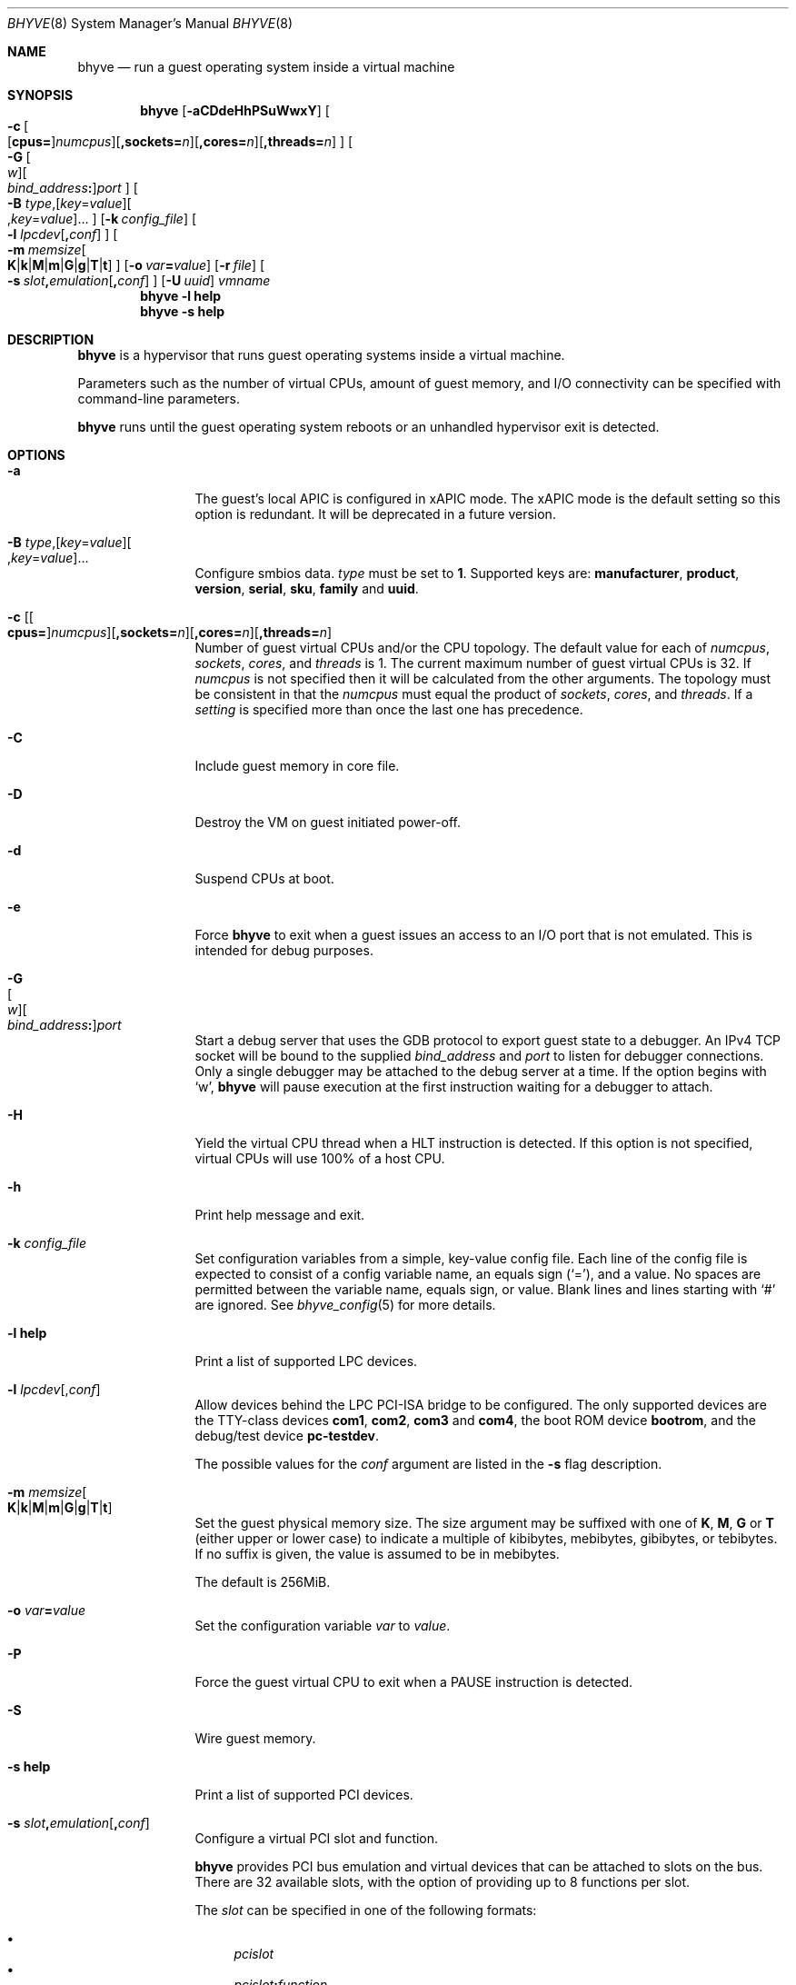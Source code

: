 .\" Copyright (c) 2013 Peter Grehan
.\" All rights reserved.
.\"
.\" Redistribution and use in source and binary forms, with or without
.\" modification, are permitted provided that the following conditions
.\" are met:
.\" 1. Redistributions of source code must retain the above copyright
.\"    notice, this list of conditions and the following disclaimer.
.\" 2. Redistributions in binary form must reproduce the above copyright
.\"    notice, this list of conditions and the following disclaimer in the
.\"    documentation and/or other materials provided with the distribution.
.\"
.\" THIS SOFTWARE IS PROVIDED BY THE AUTHORS AND CONTRIBUTORS ``AS IS'' AND
.\" ANY EXPRESS OR IMPLIED WARRANTIES, INCLUDING, BUT NOT LIMITED TO, THE
.\" IMPLIED WARRANTIES OF MERCHANTABILITY AND FITNESS FOR A PARTICULAR PURPOSE
.\" ARE DISCLAIMED.  IN NO EVENT SHALL THE AUTHORS OR CONTRIBUTORS BE LIABLE
.\" FOR ANY DIRECT, INDIRECT, INCIDENTAL, SPECIAL, EXEMPLARY, OR CONSEQUENTIAL
.\" DAMAGES (INCLUDING, BUT NOT LIMITED TO, PROCUREMENT OF SUBSTITUTE GOODS
.\" OR SERVICES; LOSS OF USE, DATA, OR PROFITS; OR BUSINESS INTERRUPTION)
.\" HOWEVER CAUSED AND ON ANY THEORY OF LIABILITY, WHETHER IN CONTRACT, STRICT
.\" LIABILITY, OR TORT (INCLUDING NEGLIGENCE OR OTHERWISE) ARISING IN ANY WAY
.\" OUT OF THE USE OF THIS SOFTWARE, EVEN IF ADVISED OF THE POSSIBILITY OF
.\" SUCH DAMAGE.
.\"
.\" Portions Copyright 2021 OmniOS Community Edition (OmniOSce) Association.
.\"
.Dd November 18, 2021
.Dt BHYVE 8
.Os
.Sh NAME
.Nm bhyve
.Nd "run a guest operating system inside a virtual machine"
.Sh SYNOPSIS
.Nm
.Op Fl aCDdeHhPSuWwxY
.Oo
.Sm off
.Fl c\~
.Oo
.Op Cm cpus=
.Ar numcpus
.Oc
.Op Cm ,sockets= Ar n
.Op Cm ,cores= Ar n
.Op Cm ,threads= Ar n
.Oc
.Sm on
.Oo
.Sm off
.Fl G\~
.Oo Ar w Oc
.Oo Ar bind_address Cm \&: Oc
.Ar port
.Oc
.Sm on
.Oo Fl B
.Sm off
.Ar type Ns \&,
.Op Ar key Ns = Ns Ar value
.Oo \&, Ns Ar key Ns = Ns Ar value Ns Oc \&...
.Oc
.Sm on
.Op Fl k Ar config_file
.Oo Fl l
.Sm off
.Ar lpcdev Op Cm \&, Ar conf
.Sm on
.Oc
.Sm off
.Oo Fl m\~
.Ar memsize
.Oo
.Cm K | k | M | m | G | g | T | t
.Oc
.Sm on
.Oc
.Op Fl o Ar var Ns Cm = Ns Ar value
.Op Fl r Ar file
.Sm off
.Oo Fl s\~
.Ar slot Cm \&, Ar emulation Op Cm \&, Ar conf
.Sm on
.Oc
.Op Fl U Ar uuid
.Ar vmname
.Nm
.Fl l Cm help
.Nm
.Fl s Cm help
.Sh DESCRIPTION
.Nm
is a hypervisor that runs guest operating systems inside a
virtual machine.
.Pp
Parameters such as the number of virtual CPUs, amount of guest memory, and
I/O connectivity can be specified with command-line parameters.
.Pp
.Nm
runs until the guest operating system reboots or an unhandled hypervisor
exit is detected.
.Sh OPTIONS
.Bl -tag -width 10n
.It Fl a
The guest's local APIC is configured in xAPIC mode.
The xAPIC mode is the default setting so this option is redundant.
It will be deprecated in a future version.
.It Xo
.Fl B
.Sm off
.Ar type Ns \&,
.Op Ar key Ns = Ns Ar value
.Oo \&, Ns Ar key Ns = Ns Ar value Ns Oc \&...
.Sm on
.Xc
Configure smbios data.
.Ar type
must be set to
.Sy 1 .
Supported keys are:
.Sy manufacturer ,
.Sy product ,
.Sy version ,
.Sy serial ,
.Sy sku ,
.Sy family
and
.Sy uuid .
.It Xo Fl c
.Sm off
.Op Oo Cm cpus= Oc Ar numcpus
.Op Cm ,sockets= Ar n
.Op Cm ,cores= Ar n
.Op Cm ,threads= Ar n
.Xc
.Sm on
Number of guest virtual CPUs
and/or the CPU topology.
The default value for each of
.Ar numcpus ,
.Ar sockets ,
.Ar cores ,
and
.Ar threads
is 1.
The current maximum number of guest virtual CPUs is 32.
If
.Ar numcpus
is not specified then it will be calculated from the other arguments.
The topology must be consistent in that the
.Ar numcpus
must equal the product of
.Ar sockets ,
.Ar cores ,
and
.Ar threads .
If a
.Ar setting
is specified more than once the last one has precedence.
.It Fl C
Include guest memory in core file.
.It Fl D
Destroy the VM on guest initiated power-off.
.It Fl d
Suspend CPUs at boot.
.It Fl e
Force
.Nm
to exit when a guest issues an access to an I/O port that is not emulated.
This is intended for debug purposes.
.It Fl G Xo
.Sm off
.Oo Ar w Oc
.Oo Ar bind_address Cm \&: Oc
.Ar port
.Sm on
.Xc
Start a debug server that uses the GDB protocol to export guest state to a
debugger.
An IPv4 TCP socket will be bound to the supplied
.Ar bind_address
and
.Ar port
to listen for debugger connections.
Only a single debugger may be attached to the debug server at a time.
If the option begins with
.Sq w ,
.Nm
will pause execution at the first instruction waiting for a debugger to attach.
.It Fl H
Yield the virtual CPU thread when a HLT instruction is detected.
If this option is not specified, virtual CPUs will use 100% of a host CPU.
.It Fl h
Print help message and exit.
.It Fl k Ar config_file
Set configuration variables from a simple, key-value config file.
Each line of the config file is expected to consist of a config variable
name, an equals sign
.Pq Sq = ,
and a value.
No spaces are permitted between the variable name, equals sign, or
value.
Blank lines and lines starting with
.Sq #
are ignored.
See
.Xr bhyve_config 5
for more details.
.It Fl l Cm help
Print a list of supported LPC devices.
.It Fl l Ar lpcdev Ns Op \&, Ns Ar conf
Allow devices behind the LPC PCI-ISA bridge to be configured.
The only supported devices are the TTY-class devices
.Cm com1 , com2 , com3
and
.Cm com4 ,
the boot ROM device
.Cm bootrom ,
and the debug/test device
.Cm pc-testdev .
.Pp
The possible values for the
.Ar conf
argument are listed in the
.Fl s
flag description.
.It Xo
.Fl m Ar memsize Ns Oo
.Sm off
.Cm K | k | M | m | G | g | T | t
.Sm on
.Oc
.Xc
Set the guest physical memory size.
The size argument may be suffixed with one of
.Cm K , M , G
or
.Cm T
.Pq either upper or lower case
to indicate a multiple of kibibytes, mebibytes, gibibytes, or tebibytes.
If no suffix is given, the value is assumed to be in mebibytes.
.Pp
The default is 256MiB.
.It Fl o Ar var Ns Cm = Ns Ar value
Set the configuration variable
.Ar var
to
.Ar value .
.It Fl P
Force the guest virtual CPU to exit when a PAUSE instruction is detected.
.It Fl S
Wire guest memory.
.It Fl s Cm help
Print a list of supported PCI devices.
.It Fl s Ar slot Ns Cm \&, Ns Ar emulation Ns Op Cm \&, Ns Ar conf
Configure a virtual PCI slot and function.
.Pp
.Nm
provides PCI bus emulation and virtual devices that can be attached to
slots on the bus.
There are 32 available slots, with the option of providing up to 8 functions
per slot.
.Pp
The
.Ar slot
can be specified in one of the following formats:
.Pp
.Bl -bullet -compact
.It
.Ar pcislot
.It
.Sm off
.Ar pcislot Cm \&: Ar function
.Sm on
.It
.Sm off
.Ar bus Cm \&: Ar pcislot Cm \&: Ar function
.Sm on
.El
.Pp
The
.Ar pcislot
value is 0 to 31.
The optional
.Ar function
value is 0 to 7.
The optional
.Ar bus
value is 0 to 255.
If not specified, the
.Ar function
value defaults to 0.
If not specified, the
.Ar bus
value defaults to 0.
.Pp
The
.Ar emulation
argument can be one of the following:
.Bl -tag -width "amd_hostbridge"
.It Cm hostbridge
A simple host bridge.
This is usually configured at slot 0, and is required by most guest
operating systems.
.It Cm amd_hostbridge
Emulation identical to
.Cm hostbridge
but using a PCI vendor ID of AMD.
.It Cm passthru
PCI pass-through device.
.It Cm virtio-net-viona
Accelerated Virtio network interface.
.It Cm virtio-net
Legacy Virtio network interface.
.It Cm virtio-blk
Virtio block storage interface.
.It Cm virtio-9p
Virtio 9p (VirtFS) interface.
.It Cm virtio-rnd
Virtio random number generator interface.
.It Cm virtio-console
Virtio console interface, which exposes multiple ports
to the guest in the form of simple char devices for simple IO
between the guest and host userspaces.
.It Cm ahci
AHCI controller attached to arbitrary devices.
.It Cm ahci-cd
AHCI controller attached to an ATAPI CD/DVD.
.It Cm ahci-hd
AHCI controller attached to a SATA hard drive.
.It Cm e1000
Intel e82545 network interface.
.It Cm uart
PCI 16550 serial device.
.It Cm lpc
LPC PCI-ISA bridge with COM1, COM2, COM3, and COM4 16550 serial ports,
a boot ROM, and, optionally, the debug/test device.
The LPC bridge emulation can only be configured on bus 0.
.It Cm fbuf
Raw framebuffer device attached to VNC server.
.It Cm xhci
eXtensible Host Controller Interface (xHCI) USB controller.
.It Cm nvme
NVM Express (NVMe) controller.
.El
.Pp
The optional parameter
.Ar conf
describes the backend for device emulations.
If
.Ar conf
is not specified, the device emulation has no backend and can be
considered unconnected.
.Pp
.Sy Host Bridge Devices
.Bl -tag -width 10n
.It Cm model Ns = Ns Ar model
Specify a hostbridge model to emulate.
Valid model strings, and their associated vendor and device IDs are:
.Sy amd Pq 0x1022/0x7432 ,
.Sy netapp Pq 0x1275/0x1275 ,
.Sy i440fx Pq 0x8086/0x1237
and
.Sy q35 Pq 0x8086/0x29b0 .
The default value of
.Ar model
is
.Cm netapp .
.It Cm vendor Ns = Ns Ar vendor
PCI vendor ID.
.It Cm devid Ns = Ns Ar devid
PCI device ID.
.El
.Pp
Providing extra configuration parameters for a host bridge is optional, but if
parameters are provided then either
.Va model
by itself, or both of
.Va vendor
and
.Va devid
must be specified.
.Pp
.Sy Accelerated Virtio Network Backends :
.Bl -tag -width 10n
.It Oo Cm vnic Ns = Oc Ns Ar vnic Ns Oo , Ns Cm feature_mask Ns = Ns Ar mask Oc
.Pp
.Ar vnic
is the name of a configured virtual NIC on the system.
.Ar mask
is applied to the virtio feature flags which are advertised to the guest.
Bits set in the
.Ar mask
value are removed from the advertised features.
.El
.Pp
.Sy Other Network Backends :
.Bl -tag -width 10n
.It Oo Cm vnic Ns = Oc Ns Ar vnic Ns Oo , Ns Ar network-backend-options Oc
.Pp
.Ar vnic
is the name of a configured virtual NIC on the system.
.El
.Pp
The
.Ar network-backend-options
are:
.Bl -tag -width 8n
.It Cm promiscphys
Enable promiscuous mode at the physical level (default: false)
.It Cm promiscsap
Enable promiscuous mode at the SAP level (default: true)
.It Cm promiscmulti
Enable promiscuous mode for all multicast addresses (default: true)
.It Cm promiscrxonly
The selected promiscuous modes are only enabled for received traffic
(default: true).
.El
.Pp
.Sy Block storage device backends :
.Sm off
.Bl -bullet
.It
.Pa /filename Op Cm \&, Ar block-device-options
.It
.Pa /dev/xxx Op Cm \&, Ar block-device-options
.El
.Sm on
.Pp
The
.Ar block-device-options
are:
.Bl -tag -width 10n
.It Cm nocache
Open the file with
.Dv O_DIRECT .
.It Cm direct
Open the file using
.Dv O_SYNC .
.It Cm ro
Force the file to be opened read-only.
.It Cm sectorsize= Ns Ar logical Ns Oo Cm \&/ Ns Ar physical Oc
Specify the logical and physical sector sizes of the emulated disk.
The physical sector size is optional and is equal to the logical sector size
if not explicitly specified.
.It Cm nodelete
Disable emulation of guest trim requests via
.Dv DIOCGDELETE
requests.
.El
.Pp
.Sy 9P device backends :
.Sm off
.Bl -bullet
.It
.Ar sharename Cm = Ar /path/to/share Op Cm \&, Ar 9p-device-options
.El
.Sm on
.Pp
The
.Ar 9p-device-options
are:
.Bl -tag -width 10n
.It Cm ro
Expose the share in read-only mode.
.El
.Pp
.Sy TTY device backends :
.Bl -tag -width 10n
.It Cm stdio
Connect the serial port to the standard input and output of
the
.Nm
process.
.It Pa /dev/xxx
Use the host TTY device for serial port I/O.
.El
.Pp
.Sy Boot ROM device backends :
.Bl -tag -width 10n
.It Pa romfile Ns Op Cm \&, Ns Ar varfile
Map
.Ar romfile
in the guest address space reserved for boot firmware.
If
.Ar varfile
is provided, that file is also mapped in the boot firmware guest
address space, and any modifications the guest makes will be saved
to that file.
.El
.Pp
.Sy Pass-through device backends :
.Bl -tag -width 10n
.It Pa /dev/ppt Ns Ar N
Connect to a PCI device on the host identified by the specified path.
.El
.Pp
Guest memory must be wired using the
.Fl S
option when a pass-through device is configured.
.Pp
The host device must have been previously attached to the
.Sy ppt
driver.
.Pp
.Sy Virtio console device backends :
.Bl -bullet
.Sm off
.It
.Cm port1= Ns Ar /path/to/port1.sock Ns
.Op Cm ,port Ns Ar N Cm \&= Ns Ar /path/to/port2.sock No \~ Ar ...
.Sm on
.El
.Pp
A maximum of 16 ports per device can be created.
Every port is named and corresponds to a UNIX domain socket created by
.Nm .
.Nm
accepts at most one connection per port at a time.
.Pp
Limitations:
.Bl -bullet
.It
Due to lack of destructors in
.Nm ,
sockets on the filesystem must be cleaned up manually after
.Nm
exits.
.It
There is no way to use the
.Dq console port
feature, nor the console port resize at present.
.It
Emergency write is advertised, but no-op at present.
.El
.Pp
.Sy Framebuffer device backends :
.Bl -bullet
.Sm off
.It
.Op Cm rfb= Ar ip-and-port
.Op Cm ,w= Ar width
.Op Cm ,h= Ar height
.Op Cm ,vga= Ar vgaconf
.Op Cm ,wait
.Op Cm ,password= Ar password
.Sm on
.El
.Pp
Configuration options are defined as follows:
.Bl -tag -width 10n
.It Cm rfb= Ns Ar ip-and-port Pq or Cm tcp= Ns Ar ip-and-port
An IP address and a port VNC should listen on.
There are two formats:
.Pp
.Bl -bullet -compact
.It
.Sm off
.Op Ar IPv4 Cm \&:
.Ar port
.Sm on
.It
.Sm off
.Cm \&[ Ar IPv6 Cm \&] Cm \&: Ar port
.Sm on
.El
.Pp
The default is to listen on localhost IPv4 address and default VNC port 5900.
An IPv6 address must be enclosed in square brackets.
.It Cm unix Ns = Ns Ar path
The path to a UNIX socket which will be created and where
.Nm
will accept VNC connections.
.It Cm w= Ns Ar width No and Cm h= Ns Ar height
A display resolution, width and height, respectively.
If not specified, a default resolution of 1024x768 pixels will be used.
Minimal supported resolution is 640x480 pixels,
and maximum is 1920x1200 pixels.
.It Cm vga= Ns Ar vgaconf
Possible values for this option are
.Cm io
(default),
.Cm on
, and
.Cm off .
PCI graphics cards have a dual personality in that they are
standard PCI devices with BAR addressing, but may also
implicitly decode legacy VGA I/O space
.Pq Ad 0x3c0-3df
and memory space
.Pq 64KB at Ad 0xA0000 .
The default
.Cm io
option should be used for guests that attempt to issue BIOS calls which result
in I/O port queries, and fail to boot if I/O decode is disabled.
.Pp
The
.Cm on
option should be used along with the CSM BIOS capability in UEFI
to boot traditional BIOS guests that require the legacy VGA I/O and
memory regions to be available.
.Pp
The
.Cm off
option should be used for the UEFI guests that assume that
VGA adapter is present if they detect the I/O ports.
An example of such a guest is
.Ox
in UEFI mode.
.It Cm wait
Instruct
.Nm
to only boot upon the initiation of a VNC connection, simplifying the
installation of operating systems that require immediate keyboard input.
This can be removed for post-installation use.
.It Cm password= Ns Ar password
This type of authentication is known to be cryptographically weak and is not
intended for use on untrusted networks.
Many implementations will want to use stronger security, such as running
the session over an encrypted channel provided by IPsec or SSH.
.El
.Pp
.Sy xHCI USB device backends :
.Bl -tag -width 10n
.It Cm tablet
A USB tablet device which provides precise cursor synchronization
when using VNC.
.El
.Pp
.Sy NVMe device backends :
.Bl -bullet
.Sm off
.It
.Ar devpath
.Op Cm ,maxq= Ar #
.Op Cm ,qsz= Ar #
.Op Cm ,ioslots= Ar #
.Op Cm ,sectsz= Ar #
.Op Cm ,ser= Ar #
.Op Cm ,eui64= Ar #
.Op Cm ,dsm= Ar opt
.Sm on
.El
.Pp
Configuration options are defined as follows:
.Bl -tag -width 10n
.It Ar devpath
Accepted device paths are:
.Ar /dev/blockdev
or
.Ar /path/to/image
or
.Cm ram= Ns Ar size_in_MiB .
.It Cm maxq
Max number of queues.
.It Cm qsz
Max elements in each queue.
.It Cm ioslots
Max number of concurrent I/O requests.
.It Cm sectsz
Sector size (defaults to blockif sector size).
.It Cm ser
Serial number with maximum 20 characters.
.It Cm eui64
IEEE Extended Unique Identifier (8 byte value).
.It Cm dsm
DataSet Management support.
Supported values are:
.Cm auto , enable ,
and
.Cm disable .
.El
.Pp
.Sy AHCI device backends :
.Bl -bullet
.It
.Sm off
.Op Oo Cm hd\&: | cd\&: Oc Ar path
.Op Cm ,nmrr= Ar nmrr
.Op Cm ,ser= Ar #
.Op Cm ,rev= Ar #
.Op Cm ,model= Ar #
.Sm on
.El
.Pp
Configuration options are defined as follows:
.Bl -tag -width 10n
.It Cm nmrr
Nominal Media Rotation Rate, known as RPM.
Value 1 will indicate device as Solid State Disk.
Default value is 0, not report.
.It Cm ser
Serial Number with maximum 20 characters.
.It Cm rev
Revision Number with maximum 8 characters.
.It Cm model
Model Number with maximum 40 characters.
.El
.It Fl U Ar uuid
Set the universally unique identifier
.Pq UUID
in the guest's System Management BIOS System Information structure.
By default a UUID is generated from the host's hostname and
.Ar vmname .
.It Fl u
RTC keeps UTC time.
.It Fl W
Force virtio PCI device emulations to use MSI interrupts instead of MSI-X
interrupts.
.It Fl w
Ignore accesses to unimplemented Model Specific Registers (MSRs).
This is intended for debug purposes.
.It Fl x
The guest's local APIC is configured in x2APIC mode.
.It Fl Y
Disable MPtable generation.
.It Ar vmname
Alphanumeric name of the guest.
.El
.Sh CONFIGURATION VARIABLES
.Nm
uses an internal tree of configuration variables to describe global and
per-device settings.
When
.Nm
starts,
it parses command line options (including config files) in the order given
on the command line.
Each command line option sets one or more configuration variables.
For example,
the
.Fl s
option creates a new tree node for a PCI device and sets one or more variables
under that node including the device model and device model-specific variables.
Variables may be set multiple times during this parsing stage with the final
value overriding previous values.
.Pp
Once all of the command line options have been processed,
the configuration values are frozen.
.Nm
then uses the value of configuration values to initialize device models
and global settings.
.Pp
More details on configuration variables can be found in
.Xr bhyve_config 5 .
.Sh SIGNAL HANDLING
.Nm
deals with the following signals:
.Pp
.Bl -tag -width SIGTERM -compact
.It SIGTERM
Trigger ACPI poweroff for a VM
.El
.Sh EXIT STATUS
Exit status indicates how the VM was terminated:
.Pp
.Bl -tag -width indent -compact
.It 0
rebooted
.It 1
powered off
.It 2
halted
.It 3
triple fault
.It 4
exited due to an error
.El
.Sh EXAMPLES
To run a virtual machine with 1GB of memory, two virtual CPUs, a virtio
block device backed by the
.Pa /my/image
filesystem image, and a serial port for the console:
.Bd -literal -offset indent
bhyve -c 2 -s 0,hostbridge -s 1,lpc -s 2,virtio-blk,/my/image \e
  -l com1,stdio -A -H -P -m 1G vm1
.Ed
.Pp
Run a 24GB single-CPU virtual machine with three network ports.
.Bd -literal -offset indent
bhyve -s 0,hostbridge -s 1,lpc -s 2:0,virtio-net-viona,vmvnic0 \e
  -s 2:1,virtio-net-viona,vmvnic1 -s 2:2,virtio-net-viona,vmvnic2 \e
  -s 3,virtio-blk,/my/image -l com1,stdio \e
  -A -H -P -m 24G bigvm
.Ed
.Pp
Run an 8GB virtual machine with 2 quad core CPUs, 2 NVMe disks and one other
disk attached as a Virtio block device, an AHCI ATAPI CD-ROM, a single viona
network port, an i440fx hostbridge, and the console port connected to a socket.
.Bd -literal -offset indent
bhyve -c sockets=2,cores=4,threads=2 \e
  -s 0,hostbridge,model=i440fx -s 1,lpc \e
  -s 1:0,nvme,/dev/zvol/rdsk/tank/hdd0 \e
  -s 1:1,nvme,/dev/zvol/rdsk/tank/hdd1 \e
  -s 1:2,virtio-blk,/dev/zvol/rdsk/tank/hdd1 \e
  -s 2:0,ahci,cd:/images/install.iso \e
  -s 3,virtio-net-viona,vnic=vmvnic0 \e
  -l com1,socket,/tmp/vm.com1,wait \e
  -A -H -P -m 8G
.Ed
.Pp
Run a UEFI virtual machine with a display resolution of 800 by 600 pixels
that can be accessed via VNC at: 0.0.0.0:5900.
.Bd -literal -offset indent
bhyve -c 2 -m 4G -w -H \e
  -s 0,hostbridge \e
  -s 3,ahci-cd,/path/to/uefi-OS-install.iso \e
  -s 4,nvme,/dev/zvol/rdsk/tank/hdd0 \e
  -s 5,virtio-net-viona,vnic=vnmic0 \e
  -s 29,fbuf,rfb=0.0.0.0:5900,w=800,h=600,wait \e
  -s 30,xhci,tablet \e
  -s 31,lpc -l com1,stdio \e
  -l bootrom,/usr/share/bhyve/firmware/BHYVE_UEFI.fd \e
   uefivm
.Ed
.Pp
Run a UEFI virtual machine with a VARS file to save EFI variables.
Note that
.Nm
will write guest modifications to the given VARS file.
Be sure to create a per-guest copy of the template VARS file from
.Pa /usr/share/bhyve/firmware .
.Bd -literal -offset indent
bhyve -c 2 -m 4g -w -H \e
  -s 0,hostbridge \e
  -s 31,lpc -p com1,stdio \e
  -l bootrom,/usr/share/bhyve/firmware/BHYVE_UEFI.fd,BHYVE_UEFI_VARS.fd \e
   uefivm
.Ed
.Sh SEE ALSO
.Xr bhyve_config 5 ,
.Xr bhyvectl 8
.Pp
.Rs
.%A Intel
.%B 64 and IA-32 Architectures Software Developers' Manual
.%V Volume 3
.Re
